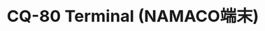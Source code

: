 #+TITLE: CQ-80 Terminal (NAMACO端末)
#+HTML_HEAD: <style>body { width: 700px; margin: auto; font-size: 14pt; }</style>

